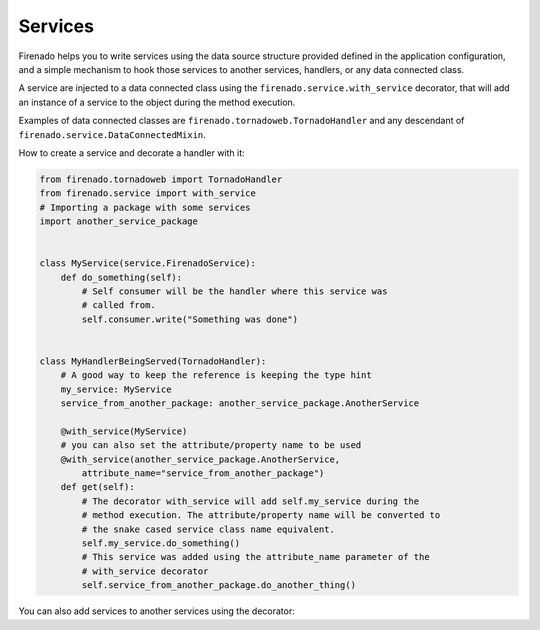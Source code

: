 Services
========

Firenado helps you to write services using the data source structure provided
defined in the application configuration, and a simple mechanism to hook those
services to another services, handlers, or any data connected class.

A service are injected to a data connected class using the
``firenado.service.with_service`` decorator, that will add an instance of a
service to the object during the method execution.

Examples of data connected classes are ``firenado.tornadoweb.TornadoHandler``
and any descendant of ``firenado.service.DataConnectedMixin``.

How to create a service and decorate a handler with it:

.. code-block:: python

   from firenado.tornadoweb import TornadoHandler
   from firenado.service import with_service
   # Importing a package with some services
   import another_service_package


   class MyService(service.FirenadoService):
       def do_something(self):
           # Self consumer will be the handler where this service was
           # called from.
           self.consumer.write("Something was done")


   class MyHandlerBeingServed(TornadoHandler):
       # A good way to keep the reference is keeping the type hint
       my_service: MyService
       service_from_another_package: another_service_package.AnotherService

       @with_service(MyService)
       # you can also set the attribute/property name to be used
       @with_service(another_service_package.AnotherService,
           attribute_name="service_from_another_package")
       def get(self):
           # The decorator with_service will add self.my_service during the
           # method execution. The attribute/property name will be converted to
           # the snake cased service class name equivalent.
           self.my_service.do_something()
           # This service was added using the attribute_name parameter of the
           # with_service decorator
           self.service_from_another_package.do_another_thing()

You can also add services to another services using the decorator:
